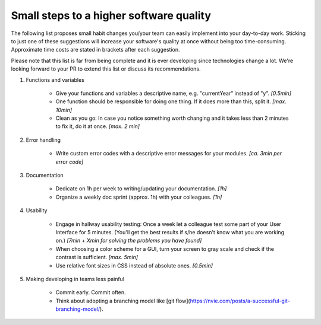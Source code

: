 Small steps to a higher software quality
========================================

The following list proposes small habit changes you/your team can easily implement into your day-to-day work.
Sticking to just one of these suggestions will increase your software's quality at once without being too time-consuming.
Approximate time costs are stated in brackets after each suggestion.

Please note that this list is far from being complete and it is ever developing since technologies change a lot.
We're looking forward to your PR to extend this list or discuss its recommendations.


#. Functions and variables

    - Give your functions and variables a descriptive name, e.g. "currentYear" instead of "y". *[0.5min]*
    - One function should be responsible for doing one thing. If it does more than this, split it. *[max. 10min]*
    - Clean as you go: In case you notice something worth changing and it takes less than 2 minutes to fix it, do it at once. *[max. 2 min]*


#. Error handling

    - Write custom error codes with a descriptive error messages for your modules. *[ca. 3min per error code]*


#. Documentation

    - Dedicate on 1h per week to writing/updating your documentation. *[1h]*
    - Organize a weekly doc sprint (approx. 1h) with your colleagues. *[1h]*


#. Usability

    - Engage in hallway usability testing: Once a week let a colleague test some part of your User Interface for 5 minutes. (You'll get the best results if s/he doesn't know what you are working on.) *[7min + Xmin for solving the problems you have found]*
    - When choosing a color scheme for a GUI, turn your screen to gray scale and check if the contrast is sufficient. *[max. 5min]*
    - Use relative font sizes in CSS instead of absolute ones. *[0.5min]*


#. Making developing in teams less painful

    - Commit early. Commit often.
    - Think about adopting a branching model like [git flow](https://nvie.com/posts/a-successful-git-branching-model/).
